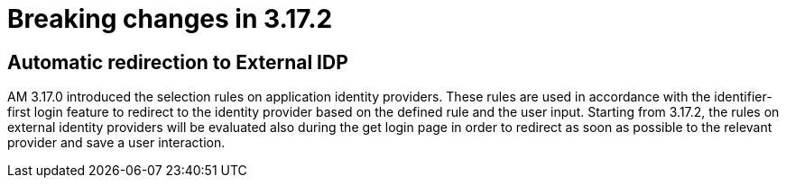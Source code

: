 = Breaking changes in 3.17.2
:page-sidebar: am_3_x_sidebar
:page-permalink: am/current/am_breaking_changes_3.17.2.html
:page-folder: am/installation-guide
:page-layout: am

== Automatic redirection to External IDP

AM 3.17.0 introduced the selection rules on application identity providers. These rules are used in accordance with the identifier-first login feature to redirect to the identity provider based on the defined rule and the user input. Starting from 3.17.2, the rules on external identity providers will be evaluated also during the get login page in order to redirect as soon as possible to the relevant provider and save a user interaction.